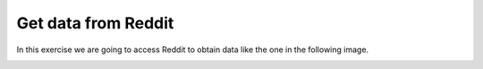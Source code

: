 Get data from Reddit
=======================

In this exercise we are going to access Reddit to obtain data like the one in the following image.

.. image:: ../img/TWP45_050.png
    :height: 9.39cm
    :width: 23.344cm
    :align: center
    :alt:

.. activecode:: ac_l45_2_en
    :nocodelens:
    :language: python

    import urllib.request
    import json
    
    # The Reddit URL we'll access
    url = "https://api.allorigins.win/raw?url=http://www.reddit.com/r/Python/.json"
    resp = urllib.request.urlopen(url).read()
    
    # The response is in JSON format, it needs to be transformed 
    # into a Python dictionary with json.loads
    text = json.loads(resp)

    # You can see the received data if you uncomment the line below
    # print(text)
    
    # We search and print the data we want
    for item in text["data"]["children"]:
        doc = item["data"]
        print(doc["title"])
        print("#comments: %d" % doc["num_comments"])
        print(doc["url"])
        print()